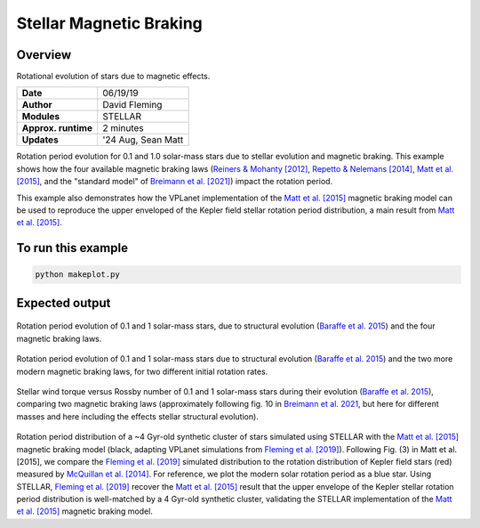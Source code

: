 Stellar Magnetic Braking
=================

Overview
--------

Rotational evolution of stars due to magnetic effects.

===================   ============
**Date**              06/19/19
**Author**            David Fleming
**Modules**           STELLAR
**Approx. runtime**   2 minutes
**Updates**           '24 Aug, Sean Matt
===================   ============

Rotation period evolution for 0.1 and 1.0 solar-mass stars due to stellar
evolution and magnetic braking. This example shows how the four available
magnetic braking laws 
(`Reiners & Mohanty [2012] <https://ui.adsabs.harvard.edu/abs/2012ApJ...746...43R/abstract>`_, 
`Repetto & Nelemans [2014] <https://ui.adsabs.harvard.edu/abs/2014MNRAS.444..542R/abstract>`_,
`Matt et al. [2015] <https://ui.adsabs.harvard.edu/abs/2015ApJ...799L..23M/abstract>`_, 
and the "standard model" of
`Breimann et al. [2021] <https://ui.adsabs.harvard.edu/abs/2021ApJ...913...75B/abstract>`_) 
impact the rotation period.

This example also demonstrates how the VPLanet implementation of the `Matt et al. [2015] <https://ui.adsabs.harvard.edu/abs/2015ApJ...799L..23M/abstract>`_
magnetic braking model can be used to reproduce the upper enveloped of the Kepler
field stellar rotation period distribution, a main result from `Matt et al. [2015] <https://ui.adsabs.harvard.edu/abs/2015ApJ...799L..23M/abstract>`_.

To run this example
-------------------

.. code-block:: bash

    python makeplot.py


Expected output
---------------

.. figure:: MagneticBraking.png
   :width: 100%
   :align: center

Rotation period evolution of 0.1 and 1 solar-mass stars, due to structural evolution
(`Baraffe et al. 2015 <https://ui.adsabs.harvard.edu/abs/2015A%26A...577A..42B/abstract>`_) 
and the four magnetic braking laws.


.. figure:: MagneticBraking_MBOnly.png
   :width: 100%
   :align: center

Rotation period evolution of 0.1 and 1 solar-mass stars due to structural evolution
(`Baraffe et al. 2015 <https://ui.adsabs.harvard.edu/abs/2015A%26A...577A..42B/abstract>`_) 
and the two more modern magnetic braking laws, 
for two different initial rotation rates.


.. figure:: MagneticBrakingTorques.png
   :width: 100%
   :align: center

Stellar wind torque versus Rossby number of 0.1 and 1 solar-mass stars during their evolution
(`Baraffe et al. 2015 <https://ui.adsabs.harvard.edu/abs/2015A%26A...577A..42B/abstract>`_), 
comparing two magnetic braking laws (approximately following fig. 10 in
`Breimann et al. 2021 <https://ui.adsabs.harvard.edu/abs/2021ApJ...913...75B/abstract>`_,
but here for different masses and here including the effects stellar structural evolution).


.. figure:: kepler.png
   :width: 100%
   :align: center

Rotation period distribution of a ~4 Gyr-old synthetic cluster of stars
simulated using STELLAR with the `Matt et al. [2015] <https://ui.adsabs.harvard.edu/abs/2015ApJ...799L..23M/abstract>`_ magnetic braking model
(black, adapting VPLanet simulations from `Fleming et al. [2019] <https://ui.adsabs.harvard.edu/abs/2019arXiv190305686F/abstract>`_). Following Fig. (3) in
Matt et al. [2015], we compare the `Fleming et al. [2019] <https://ui.adsabs.harvard.edu/abs/2019arXiv190305686F/abstract>`_ simulated distribution to
the rotation distribution of Kepler field stars (red) measured by
`McQuillan et al. [2014] <https://ui.adsabs.harvard.edu/abs/2014ApJS..211...24M/abstract>`_. For reference, we plot the modern solar rotation period
as a blue star. Using STELLAR, `Fleming et al. [2019] <https://ui.adsabs.harvard.edu/abs/2019arXiv190305686F/abstract>`_
recover the `Matt et al. [2015] <https://ui.adsabs.harvard.edu/abs/2015ApJ...799L..23M/abstract>`_
result that the upper envelope of the Kepler stellar rotation period
distribution is well-matched by a 4 Gyr-old synthetic cluster, validating the
STELLAR implementation of the `Matt et al. [2015] <https://ui.adsabs.harvard.edu/abs/2015ApJ...799L..23M/abstract>`_ magnetic braking model.
